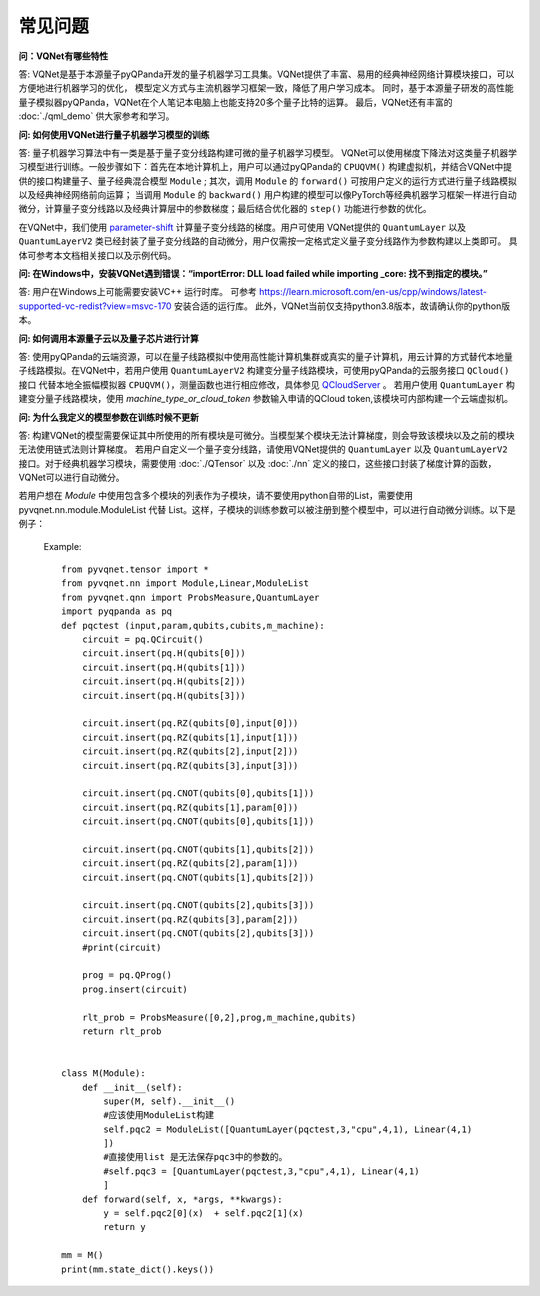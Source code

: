 常见问题
================

**问：VQNet有哪些特性**

答: VQNet是基于本源量子pyQPanda开发的量子机器学习工具集。VQNet提供了丰富、易用的经典神经网络计算模块接口，可以方便地进行机器学习的优化，
模型定义方式与主流机器学习框架一致，降低了用户学习成本。
同时，基于本源量子研发的高性能量子模拟器pyQPanda，VQNet在个人笔记本电脑上也能支持20多个量子比特的运算。
最后，VQNet还有丰富的 :doc:`./qml_demo` 供大家参考和学习。

**问: 如何使用VQNet进行量子机器学习模型的训练** 

答: 量子机器学习算法中有一类是基于量子变分线路构建可微的量子机器学习模型。
VQNet可以使用梯度下降法对这类量子机器学习模型进行训练。一般步骤如下：首先在本地计算机上，用户可以通过pyQPanda的 ``CPUQVM()`` 构建虚拟机，并结合VQNet中提供的接口构建量子、量子经典混合模型 ``Module`` ; 其次，调用 ``Module`` 的 ``forward()`` 可按用户定义的运行方式进行量子线路模拟以及经典神经网络前向运算；
当调用 ``Module`` 的 ``backward()`` 用户构建的模型可以像PyTorch等经典机器学习框架一样进行自动微分，计算量子变分线路以及经典计算层中的参数梯度；最后结合优化器的 ``step()`` 功能进行参数的优化。

在VQNet中，我们使用 `parameter-shift <https://arxiv.org/abs/1803.00745>`_ 计算量子变分线路的梯度。用户可使用
VQNet提供的 ``QuantumLayer`` 以及 ``QuantumLayerV2`` 类已经封装了量子变分线路的自动微分，用户仅需按一定格式定义量子变分线路作为参数构建以上类即可。
具体可参考本文档相关接口以及示例代码。

**问: 在Windows中，安装VQNet遇到错误：“importError: DLL load failed while importing _core: 找不到指定的模块。”**

答: 用户在Windows上可能需要安装VC++ 运行时库。
可参考 https://learn.microsoft.com/en-us/cpp/windows/latest-supported-vc-redist?view=msvc-170 安装合适的运行库。
此外，VQNet当前仅支持python3.8版本，故请确认你的python版本。

**问: 如何调用本源量子云以及量子芯片进行计算**

答: 使用pyQPanda的云端资源，可以在量子线路模拟中使用高性能计算机集群或真实的量子计算机，用云计算的方式替代本地量子线路模拟。在VQNet中，若用户使用 ``QuantumLayerV2`` 构建变分量子线路模块，可使用pyQPanda的云服务接口 ``QCloud()`` 接口
代替本地全振幅模拟器 ``CPUQVM()``，测量函数也进行相应修改，具体参见 `QCloudServer <https://pyqpanda-toturial.readthedocs.io/zh/latest/QCloudServer.html>`_ 。
若用户使用 ``QuantumLayer`` 构建变分量子线路模块，使用 `machine_type_or_cloud_token` 参数输入申请的QCloud token,该模块可内部构建一个云端虚拟机。


**问: 为什么我定义的模型参数在训练时候不更新**

答: 构建VQNet的模型需要保证其中所使用的所有模块是可微分。当模型某个模块无法计算梯度，则会导致该模块以及之前的模块无法使用链式法则计算梯度。
若用户自定义一个量子变分线路，请使用VQNet提供的 ``QuantumLayer`` 以及 ``QuantumLayerV2`` 接口。对于经典机器学习模块，需要使用 :doc:`./QTensor` 以及 :doc:`./nn` 定义的接口，这些接口封装了梯度计算的函数，VQNet可以进行自动微分。

若用户想在 `Module` 中使用包含多个模块的列表作为子模块，请不要使用python自带的List，需要使用 pyvqnet.nn.module.ModuleList 代替 List。这样，子模块的训练参数可以被注册到整个模型中，可以进行自动微分训练。以下是例子：

    Example::

        from pyvqnet.tensor import *
        from pyvqnet.nn import Module,Linear,ModuleList
        from pyvqnet.qnn import ProbsMeasure,QuantumLayer
        import pyqpanda as pq
        def pqctest (input,param,qubits,cubits,m_machine):
            circuit = pq.QCircuit()
            circuit.insert(pq.H(qubits[0]))
            circuit.insert(pq.H(qubits[1]))
            circuit.insert(pq.H(qubits[2]))
            circuit.insert(pq.H(qubits[3]))

            circuit.insert(pq.RZ(qubits[0],input[0]))
            circuit.insert(pq.RZ(qubits[1],input[1]))
            circuit.insert(pq.RZ(qubits[2],input[2]))
            circuit.insert(pq.RZ(qubits[3],input[3]))

            circuit.insert(pq.CNOT(qubits[0],qubits[1]))
            circuit.insert(pq.RZ(qubits[1],param[0]))
            circuit.insert(pq.CNOT(qubits[0],qubits[1]))

            circuit.insert(pq.CNOT(qubits[1],qubits[2]))
            circuit.insert(pq.RZ(qubits[2],param[1]))
            circuit.insert(pq.CNOT(qubits[1],qubits[2]))

            circuit.insert(pq.CNOT(qubits[2],qubits[3]))
            circuit.insert(pq.RZ(qubits[3],param[2]))
            circuit.insert(pq.CNOT(qubits[2],qubits[3]))
            #print(circuit)

            prog = pq.QProg()
            prog.insert(circuit)

            rlt_prob = ProbsMeasure([0,2],prog,m_machine,qubits)
            return rlt_prob


        class M(Module):
            def __init__(self):
                super(M, self).__init__()
                #应该使用ModuleList构建
                self.pqc2 = ModuleList([QuantumLayer(pqctest,3,"cpu",4,1), Linear(4,1)
                ])
                #直接使用list 是无法保存pqc3中的参数的。
                #self.pqc3 = [QuantumLayer(pqctest,3,"cpu",4,1), Linear(4,1)
                ]
            def forward(self, x, *args, **kwargs):
                y = self.pqc2[0](x)  + self.pqc2[1](x)
                return y

        mm = M()
        print(mm.state_dict().keys())


